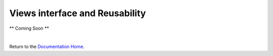 Views interface and Reusability
===============================

** Coming Soon **


|

Return to the `Documentation Home <http://localhost:63342/dfd/build/index.html>`_.

